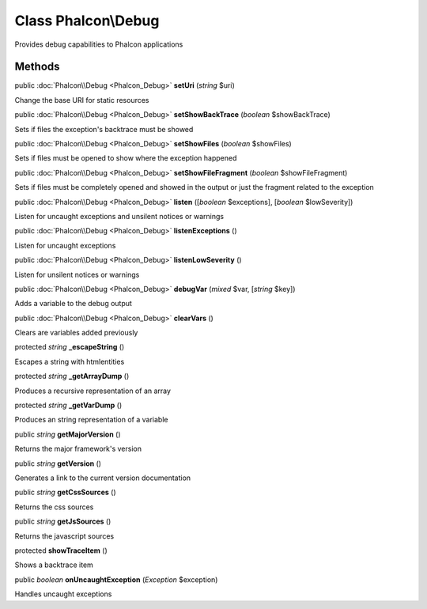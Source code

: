 Class **Phalcon\\Debug**
========================

Provides debug capabilities to Phalcon applications


Methods
---------

public :doc:`Phalcon\\Debug <Phalcon_Debug>`  **setUri** (*string* $uri)

Change the base URI for static resources



public :doc:`Phalcon\\Debug <Phalcon_Debug>`  **setShowBackTrace** (*boolean* $showBackTrace)

Sets if files the exception's backtrace must be showed



public :doc:`Phalcon\\Debug <Phalcon_Debug>`  **setShowFiles** (*boolean* $showFiles)

Sets if files must be opened to show where the exception happened



public :doc:`Phalcon\\Debug <Phalcon_Debug>`  **setShowFileFragment** (*boolean* $showFileFragment)

Sets if files must be completely opened and showed in the output or just the fragment related to the exception



public :doc:`Phalcon\\Debug <Phalcon_Debug>`  **listen** ([*boolean* $exceptions], [*boolean* $lowSeverity])

Listen for uncaught exceptions and unsilent notices or warnings



public :doc:`Phalcon\\Debug <Phalcon_Debug>`  **listenExceptions** ()

Listen for uncaught exceptions



public :doc:`Phalcon\\Debug <Phalcon_Debug>`  **listenLowSeverity** ()

Listen for unsilent notices or warnings



public :doc:`Phalcon\\Debug <Phalcon_Debug>`  **debugVar** (*mixed* $var, [*string* $key])

Adds a variable to the debug output



public :doc:`Phalcon\\Debug <Phalcon_Debug>`  **clearVars** ()

Clears are variables added previously



protected *string*  **_escapeString** ()

Escapes a string with htmlentities



protected *string*  **_getArrayDump** ()

Produces a recursive representation of an array



protected *string*  **_getVarDump** ()

Produces an string representation of a variable



public *string*  **getMajorVersion** ()

Returns the major framework's version



public *string*  **getVersion** ()

Generates a link to the current version documentation



public *string*  **getCssSources** ()

Returns the css sources



public *string*  **getJsSources** ()

Returns the javascript sources



protected  **showTraceItem** ()

Shows a backtrace item



public *boolean*  **onUncaughtException** (*\Exception* $exception)

Handles uncaught exceptions



